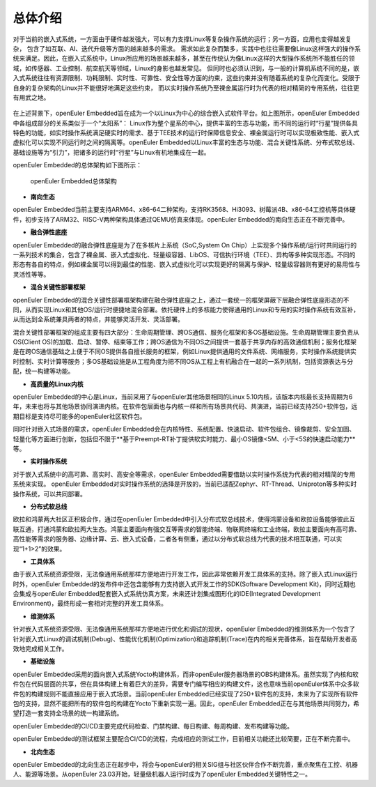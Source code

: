 .. _introducing_openeuler_embedded:


总体介绍
######################################

对于当前的嵌入式系统，一方面由于硬件越发强大，可以有力支撑Linux等复杂操作系统的运行；另一方面，应用也变得越发复杂， 包含了如互联、AI、迭代升级等方面的越来越多的需求。
需求如此复杂而繁多，实践中也往往需要像Linux这样强大的操作系统来满足。因此，在嵌入式系统中，Linux所应用的场景越来越多，甚至在传统认为像Linux这样的大型操作系统所不能胜任的领域，如传感器、工业控制、航空航天等领域，Linux的身影也越发常见。
但同时也必须认识到，与一般的计算机系统不同的是，嵌入式系统往往有资源限制、功耗限制、实时性、可靠性、安全性等方面的约束，这些约束并没有随着系统的复杂化而变化。受限于自身的复杂架构的Linux并不能很好地满足这些约束， 而以实时操作系统乃至裸金属运行时为代表的相对精简的专用系统，往往更有用武之地。

    .. figure:: ../../image/oee.png
        :align: center

在上述背景下，openEuler Embedded旨在成为一个以Linux为中心的综合嵌入式软件平台。如上图所示，openEuler Embedded中各组成部分的关系类似于一个“太阳系”：
Linux作为整个星系的中心，提供丰富的生态与功能，而不同的运行时“行星”提供各具特色的功能，如实时操作系统满足硬实时的需求、基于TEE技术的运行时保障信息安全、裸金属运行时可以实现极致性能、嵌入式虚拟化可以实现不同运行时之间的隔离等。openEuler Embedded以Linux丰富的生态与功能、混合关键性系统、分布式软总线、基础设施等为“引力”，把诸多的运行时“行星”与Linux有机地集成在一起。

openEuler Embedded的总体架构如下图所示：

    .. figure:: ../../image/oee_architecture.png
        :align: center

        openEuler Embedded总体架构

- **南向生态**

openEuler Embedded当前主要支持ARM64、x86-64二种架构，支持RK3568、Hi3093、树莓派4B、x86-64工控机等具体硬件，初步支持了ARM32、RISC-V两种架构具体通过QEMU仿真来体现。openEuler Embedded的南向生态正在不断完善中。

- **融合弹性底座**

openEuler Embedded的融合弹性底座是为了在多核片上系统（SoC,System On Chip）上实现多个操作系统/运行时共同运行的一系列技术的集合，包含了裸金属、嵌入式虚拟化、轻量级容器、LibOS、可信执行环境（TEE）、异构等多种实现形态。不同的形态有各自的特点，例如裸金属可以得到最佳的性能、嵌入式虚拟化可以实现更好的隔离与保护、轻量级容器则有更好的易用性与灵活性等等。

- **混合关键性部署框架**

openEuler Embedded的混合关键性部署框架构建在融合弹性底座之上，通过一套统一的框架屏蔽下层融合弹性底座形态的不同，从而实现Linux和其他OS/运行时便捷地混合部署。依托硬件上的多核能力使得通用的Linux和专用的实时操作系统有效互补，从而达到全系统兼具两者的特点，并能够灵活开发、灵活部署。

混合关键性部署框架的组成主要有四大部分：生命周期管理、跨OS通信、服务化框架和多OS基础设施。生命周期管理主要负责从OS(Client OS)的加载、启动、暂停、结束等工作；跨OS通信为不同OS之间提供一套基于共享内存的高效通信机制；服务化框架是在跨OS通信基础之上便于不同OS提供各自擅长服务的框架，例如Linux提供通用的文件系统、网络服务，实时操作系统提供实时控制、实时计算等服务；多OS基础设施是从工程角度为把不同OS从工程上有机融合在一起的一系列机制，包括资源表达与分配，统一构建等功能。

- **高质量的Linux内核**

openEuler Embedded的中心是Linux，当前采用了与openEuler其他场景相同的Linux 5.10内核，该版本内核最长支持周期为6年，未来也将与其他场景协同演进内核。在软件包层面也与内核一样和所有场景共代码、共演进，当前已经支持250+软件包，远期目标是支持尽可能多的openEuler社区软件包。

同时针对嵌入式场景的需求，openEuler Embedded会在内核特性、系统配置、快速启动、软件包组合、镜像裁剪、安全加固、轻量化等方面进行创新，包括但不限于**基于Preempt-RT补丁提供软实时能力、最小OS镜像<5M、小于<5S的快速启动能力**等。

- **实时操作系统**

对于嵌入式系统中的高可靠、高实时、高安全等需求，openEuler Embedded需要借助以实时操作系统为代表的相对精简的专用系统来实现。
openEuler Embedded对实时操作系统的选择是开放的，当前已适配Zephyr、RT-Thread、Uniproton等多种实时操作系统，可以共同部署。

- **分布式软总线**

欧拉和鸿蒙两大社区正积极合作，通过在openEuler Embedded中引入分布式软总线技术，使得鸿蒙设备和欧拉设备能够彼此互联互通，打通鸿蒙和欧拉两大生态。鸿蒙主要面向有强交互等需求的智能终端、物联网终端和工业终端，欧拉主要面向有高可靠、高性能等需求的服务器、边缘计算、云、嵌入式设备，二者各有侧重，通过以分布式软总线为代表的技术相互联通，可以实现“1+1>2”的效果。

- **工具体系**

由于嵌入式系统资源受限，无法像通用系统那样方便地进行开发工作，因此非常依赖开发工具体系的支持。除了嵌入式Linux运行时外，openEuler Embedded的发布件中还包含能够有力支持嵌入式开发工作的SDK(Software Development Kit)，同时近期也会集成与openEuler Embedded配套嵌入式系统仿真方案，未来还计划集成图形化的IDE(Integrated Development Environment)，最终形成一套相对完整的开发工具体系。

- **维测体系**

针对嵌入式系统资源受限、无法像通用系统那样方便地进行优化和调试的现状，openEuler Embedded的维测体系为一个包含了针对嵌入式Linux的调试机制(Debug)、性能优化机制(Optimization)和追踪机制(Trace)在内的相关完善体系，旨在帮助开发者高效地完成相关工作。

- **基础设施**

openEuler Embedded采用的面向嵌入式系统Yocto构建体系，而非openEuler服务器场景的OBS构建体系。虽然实现了内核和软件包在代码层面的共享，但在具体构建上有着巨大的差异，需要专门编写相应的构建文件，这也意味当前openEuler体系中众多软件包的构建规则不能直接应用于嵌入式场景。当前openEuler Embedded已经实现了250+软件包的支持，未来为了实现所有软件包的支持，显然不能把所有的软件包的构建在Yocto下重新实现一遍。因此，openEuler Embedded正在与其他场景共同努力，希望打造一套支持全场景的统一构建系统。

openEuler Embedded的CI/CD主要完成代码检查、门禁构建、每日构建、每周构建、发布构建等功能。

openEuler Embedded的测试框架主要配合CI/CD的流程，完成相应的测试工作，目前相关功能还比较简要，正在不断完善中。

- **北向生态**

openEuler Embedded的北向生态正在起步中，将会与openEuler的相关SIG组与社区伙伴合作不断完善，重点聚焦在工控、机器人、能源等场景。从openEuler 23.03开始，轻量级机器人运行时成为了openEuler Embedded关键特性之一。
